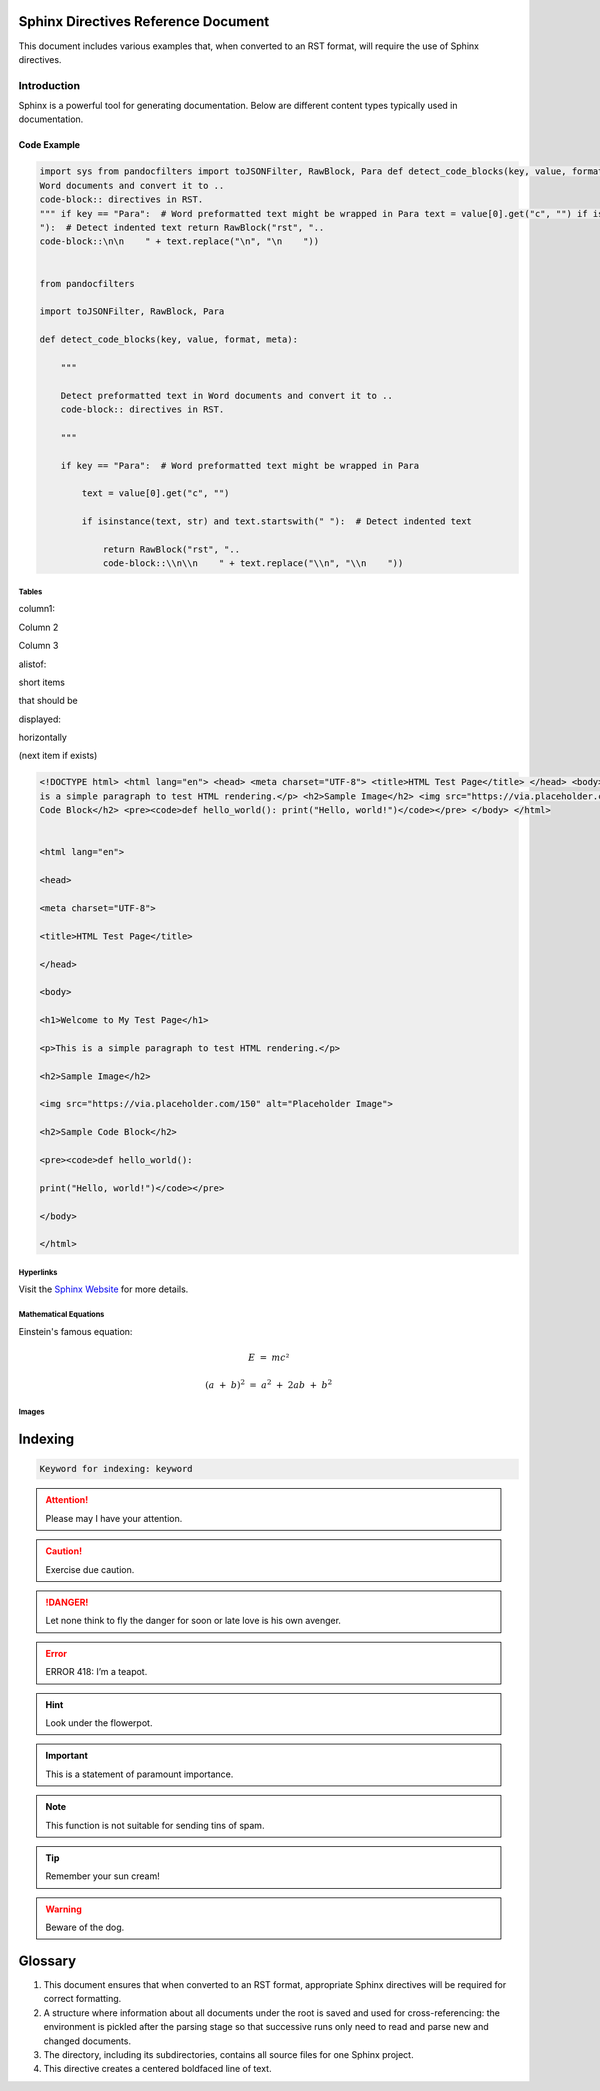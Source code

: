 .. vim: syntax=rst

Sphinx Directives Reference Document
====================================

This document includes various examples that, when converted to an RST format, will require the use of Sphinx directives.

Introduction
------------

Sphinx is a powerful tool for generating documentation.
Below are different content types typically used in documentation.

Code Example
~~~~~~~~~~~~

.. code-block:: python

   import sys from pandocfilters import toJSONFilter, RawBlock, Para def detect_code_blocks(key, value, format, meta): """ Detect preformatted text in
   Word documents and convert it to ..
   code-block:: directives in RST.
   """ if key == "Para":  # Word preformatted text might be wrapped in Para text = value[0].get("c", "") if isinstance(text, str) and text.startswith("
   "):  # Detect indented text return RawBlock("rst", "..
   code-block::\n\n    " + text.replace("\n", "\n    "))


   from pandocfilters

   import toJSONFilter, RawBlock, Para

   def detect_code_blocks(key, value, format, meta):

       """

       Detect preformatted text in Word documents and convert it to ..
       code-block:: directives in RST.

       """

       if key == "Para":  # Word preformatted text might be wrapped in Para

           text = value[0].get("c", "")

           if isinstance(text, str) and text.startswith(" "):  # Detect indented text

               return RawBlock("rst", "..
               code-block::\\n\\n    " + text.replace("\\n", "\\n    "))

Tables
^^^^^^

.. _`column1`:

column1:

Column 2

Column 3

.. _`alistof`:

alistof:

short items

that should be

.. _`displayed`:

displayed:

horizontally

(next item if exists)


..

.. code-block:: html

   <!DOCTYPE html> <html lang="en"> <head> <meta charset="UTF-8"> <title>HTML Test Page</title> </head> <body> <h1>Welcome to My Test Page</h1> <p>This
   is a simple paragraph to test HTML rendering.</p> <h2>Sample Image</h2> <img src="https://via.placeholder.com/150" alt="Placeholder Image"> <h2>Sample
   Code Block</h2> <pre><code>def hello_world(): print("Hello, world!")</code></pre> </body> </html>


   <html lang="en">

   <head>

   <meta charset="UTF-8">

   <title>HTML Test Page</title>

   </head>

   <body>

   <h1>Welcome to My Test Page</h1>

   <p>This is a simple paragraph to test HTML rendering.</p>

   <h2>Sample Image</h2>

   <img src="https://via.placeholder.com/150" alt="Placeholder Image">

   <h2>Sample Code Block</h2>

   <pre><code>def hello_world():

   print("Hello, world!")</code></pre>

   </body>

   </html>

Hyperlinks
^^^^^^^^^^

Visit the `Sphinx Website <https://www.sphinx-doc.org/>`__ for more details.

Mathematical Equations
^^^^^^^^^^^^^^^^^^^^^^

Einstein's famous equation:

.. math:: E\  = \ mc²

.. math:: \ \ \ {(a\  + \ b)}^{2}\  = \ a^{2}\  + \ 2ab\  + \ b^{2}

Images
^^^^^^

|sphinx002|

Indexing
========

.. code-block:: text

   Keyword for indexing: keyword


.. attention:: Please may I have your attention.

.. caution:: Exercise due caution.

.. danger:: Let none think to fly the danger for soon or late love is his
   own avenger.

.. error:: ERROR 418: I’m a teapot.

.. hint:: Look under the flowerpot.

.. important:: This is a statement of paramount importance.

.. note:: This function is not suitable for sending tins of spam.

.. tip:: Remember your sun cream!

.. warning:: Beware of the dog.

.. seealso:: Module zipfile. Documentation of the zipfile standard module.

Glossary
========

1. This document ensures that when converted to an RST format, appropriate Sphinx directives will be required for correct formatting.

2. A structure where information about all documents under the root is saved and used for cross-referencing: the environment is pickled after the parsing
   stage so that successive runs only need to read and parse new and changed documents.

3. The directory, including its subdirectories, contains all source files for one Sphinx project.

4. This directive creates a centered boldfaced line of text.

.. |sphinx002| image:: media/sphinx002.png
   :width: 6.5in
   :height: 3.62639in
